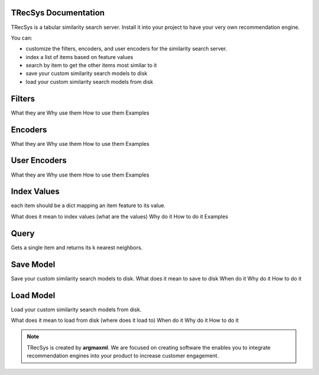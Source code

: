 .. argmaxml documentation master file, created by
   sphinx-quickstart on Thu Mar 17 16:08:47 2022.
   You can adapt this file completely to your liking, but it should at least
   contain the root `toctree` directive.

TRecSys Documentation
====================================
TRecSys is a tabular similarity search server. Install it into your project to have your very own recommendation engine. 

You can:

- customize the filters, encoders, and user encoders for the similarity search server.
- index a list of items based on feature values
- search by item to get the other items most similar to it 
- save your custom similarity search models to disk
- load your custom similarity search models from disk


Filters
=============

What they are
Why use them
How to use them
Examples

Encoders
=============

What they are
Why use them
How to use them
Examples

User Encoders
================

What they are
Why use them
How to use them
Examples

Index Values
================

each item should be a dict mapping an item feature to its value.

What does it mean to index values (what are the values)
Why do it
How to do it
Examples

Query
================

Gets a single item and returns its k nearest neighbors.


Save Model
================

Save your custom similarity search models to disk.
What does it mean to save to disk
When do it
Why do it
How to do it

Load Model
================

Load your custom similarity search models from disk.

What does it mean to load from disk (where does it load to)
When do it
Why do it
How to do it

.. note:: 
   TRecSys is created by **argmaxml**. We are focused on creating software the enables you to integrate recommendation engines into your product to increase customer engagement.
